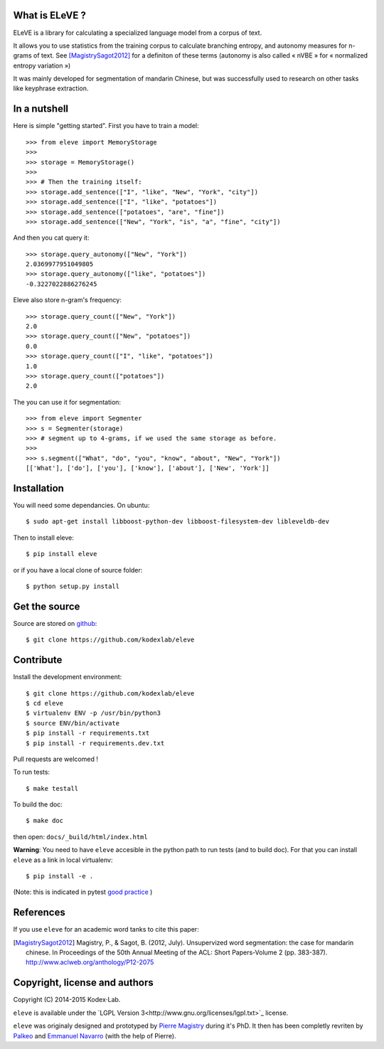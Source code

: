 What is ELeVE ?
===============

ELeVE is a library for calculating a specialized language model from a corpus of text.

It allows you to use statistics from the training corpus to calculate branching entropy, and autonomy measures for n-grams of text.
See [MagistrySagot2012]_ for a definiton of these terms (autonomy is also called « nVBE » for « normalized entropy variation »)

It was mainly developed for segmentation of mandarin Chinese, but was successfully used to research on other tasks like keyphrase extraction.


In a nutshell
==============

Here is simple "getting started". First you have to train a model::

    >>> from eleve import MemoryStorage
    >>>
    >>> storage = MemoryStorage()
    >>>
    >>> # Then the training itself:
    >>> storage.add_sentence(["I", "like", "New", "York", "city"])
    >>> storage.add_sentence(["I", "like", "potatoes"])
    >>> storage.add_sentence(["potatoes", "are", "fine"])
    >>> storage.add_sentence(["New", "York", "is", "a", "fine", "city"])

And then you cat query it::

    >>> storage.query_autonomy(["New", "York"])
    2.0369977951049805
    >>> storage.query_autonomy(["like", "potatoes"])
    -0.3227022886276245

Eleve also store n-gram's frequency::

    >>> storage.query_count(["New", "York"])
    2.0
    >>> storage.query_count(["New", "potatoes"])
    0.0
    >>> storage.query_count(["I", "like", "potatoes"])
    1.0
    >>> storage.query_count(["potatoes"])
    2.0

The you can use it for segmentation::

    >>> from eleve import Segmenter
    >>> s = Segmenter(storage)
    >>> # segment up to 4-grams, if we used the same storage as before.
    >>>
    >>> s.segment(["What", "do", "you", "know", "about", "New", "York"])
    [['What'], ['do'], ['you'], ['know'], ['about'], ['New', 'York']]



Installation
============

You will need some dependancies. On ubuntu::

    $ sudo apt-get install libboost-python-dev libboost-filesystem-dev libleveldb-dev

Then to install eleve::

    $ pip install eleve

or if you have a local clone of source folder::

    $ python setup.py install


Get the source
==============

Source are stored on `github <https://github.com/kodexlab/eleve>`_::

    $ git clone https://github.com/kodexlab/eleve



Contribute
==========

Install the development environment::

    $ git clone https://github.com/kodexlab/eleve
    $ cd eleve
    $ virtualenv ENV -p /usr/bin/python3
    $ source ENV/bin/activate
    $ pip install -r requirements.txt
    $ pip install -r requirements.dev.txt

Pull requests are welcomed !

To run tests::

    $ make testall

To build the doc::

    $ make doc

then open: ``docs/_build/html/index.html``


**Warning**: You need to have ``eleve`` accesible in the python path to run tests (and to build doc).
For that you can install ``eleve`` as a link in local virtualenv::

    $ pip install -e .

(Note: this is indicated in pytest `good practice <https://pytest.org/latest/goodpractises.html>`_ )


References
===========

If you use ``eleve`` for an academic word tanks to cite this paper:

.. [MagistrySagot2012] Magistry, P., & Sagot, B. (2012, July). Unsupervized word segmentation: the case for mandarin chinese. In Proceedings of the 50th Annual Meeting of the ACL: Short Papers-Volume 2 (pp. 383-387). http://www.aclweb.org/anthology/P12-2075



Copyright, license and authors
==============================

Copyright (C) 2014-2015 Kodex⋅Lab.

``eleve`` is available under the `LGPL Version 3<http://www.gnu.org/licenses/lgpl.txt>`_ license.

``eleve`` was originaly designed and prototyped by `Pierre Magistry <http://magistry.fr/>`_ during it's PhD. It then has been completly revriten by  `Palkeo <http://www.palkeo.com/>`_ and `Emmanuel Navarro <http://enavarro.me/>`_ (with the help of Pierre).

